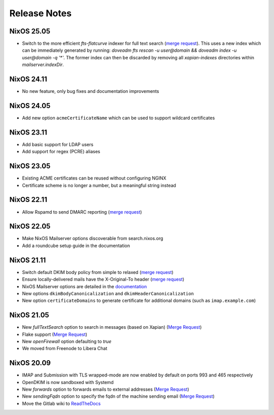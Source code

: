 Release Notes
=============

NixOS 25.05
-----------

- Switch to the more efficient `fts-flatcurve` indexer for full text search
  (`merge request <https://gitlab.com/simple-nixos-mailserver/nixos-mailserver/-/merge_requests/361>`__).
  This uses a new index which can be immediately generated by running:
  `doveadm fts rescan -u user@domain && doveadm index -u user@domain -q '*'`.
  The former index can then be discarded by removing all `xapian-indexes`
  directories within `mailserver.indexDir`.

NixOS 24.11
-----------

- No new feature, only bug fixes and documentation improvements

NixOS 24.05
-----------

- Add new option ``acmeCertificateName`` which can be used to support
  wildcard certificates

NixOS 23.11
-----------

- Add basic support for LDAP users
- Add support for regex (PCRE) aliases

NixOS 23.05
-----------

- Existing ACME certificates can be reused without configuring NGINX
- Certificate scheme is no longer a number, but a meaningful string instead

NixOS 22.11
-----------

- Allow Rspamd to send DMARC reporting
  (`merge request <https://gitlab.com/simple-nixos-mailserver/nixos-mailserver/-/merge_requests/244>`__)

NixOS 22.05
-----------

- Make NixOS Mailserver options discoverable from search.nixos.org
- Add a roundcube setup guide in the documentation

NixOS 21.11
-----------

- Switch default DKIM body policy from simple to relaxed
  (`merge request <https://gitlab.com/simple-nixos-mailserver/nixos-mailserver/-/merge_requests/247>`__)
- Ensure locally-delivered mails have the X-Original-To header
  (`merge request <https://gitlab.com/simple-nixos-mailserver/nixos-mailserver/-/merge_requests/243>`__)
- NixOS Mailserver options are detailed in the `documentation
  <https://nixos-mailserver.readthedocs.io/en/latest/options.html>`__
- New options ``dkimBodyCanonicalization`` and
  ``dkimHeaderCanonicalization``
- New option ``certificateDomains`` to generate certificate for
  additional domains (such as ``imap.example.com``)


NixOS 21.05
-----------

- New `fullTextSearch` option to search in messages (based on Xapian)
  (`Merge Request <https://gitlab.com/simple-nixos-mailserver/nixos-mailserver/-/merge_requests/212>`__)
- Flake support
  (`Merge Request <https://gitlab.com/simple-nixos-mailserver/nixos-mailserver/-/merge_requests/200>`__)
- New `openFirewall` option defaulting to `true`
- We moved from Freenode to Libera Chat

NixOS 20.09
-----------

- IMAP and Submission with TLS wrapped-mode are now enabled by default
  on ports 993 and 465 respectively
- OpenDKIM is now sandboxed with Systemd
- New `forwards` option to forwards emails to external addresses
  (`Merge Request <https://gitlab.com/simple-nixos-mailserver/nixos-mailserver/-/merge_requests/193>`__)
- New `sendingFqdn` option to specify the fqdn of the machine sending
  email (`Merge Request <https://gitlab.com/simple-nixos-mailserver/nixos-mailserver/-/merge_requests/187>`__)
- Move the Gitlab wiki to `ReadTheDocs
  <https://nixos-mailserver.readthedocs.io/en/latest/>`_
